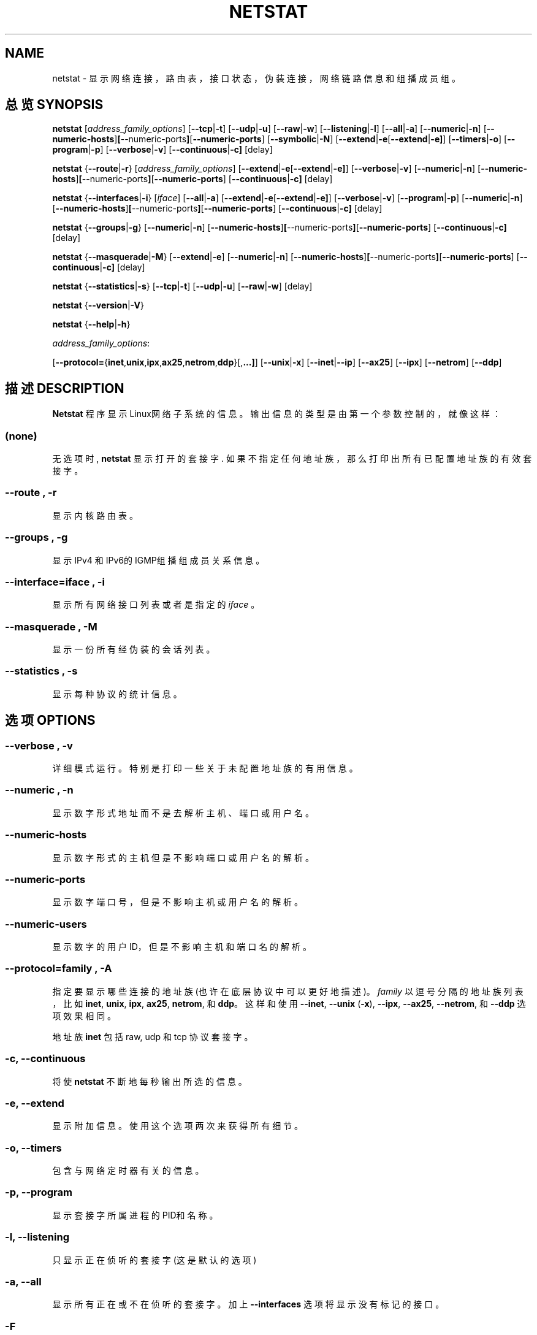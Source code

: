 .\"
.\" netstat.8 
.\"
.\" Original: (mdw@tc.cornell.edu & dc6iq@insu1.etec.uni-karlsruhe.de)
.\"
.\" Modified: Bernd.Eckenfels@inka.de
.\" Modified: Andi Kleen ak@muc.de 
.\" Modified: Tuan Hoang tqhoang@bigfoot.com 
.\"
.\"
.TH NETSTAT 8 "19 December 2000" "net-tools" "Linux Programmer's Manual"

.SH NAME
netstat \- 显示网络连接，路由表，接口状态，伪装连接，网络链路信息和组播成员组。
.SH 总览 SYNOPSIS

.B netstat 
.RI [ address_family_options ]
.RB [ \-\-tcp | \-t ]
.RB [ \-\-udp | \-u ]
.RB [ \-\-raw | \-w ]
.RB [ \-\-listening | \-l ]
.RB [ \-\-all | \-a ]
.RB [ \-\-numeric | \-n ]
.RB [ \-\-numeric-hosts ] [ \-\-numeric-ports ] [ \-\-numeric-ports ]
.RB [ \-\-symbolic | \-N ]
.RB [ \-\-extend | \-e  [ \-\-extend | \-e] ]
.RB [ \-\-timers | \-o ]
.RB [ \-\-program | \-p ]
.RB [ \-\-verbose | \-v ]
.RB [ \-\-continuous | \-c]
.RB [delay]
.P
.B netstat 
.RB { \-\-route | \-r }
.RI [ address_family_options ]
.RB [ \-\-extend | \-e  [ \-\-extend | \-e] ]
.RB [ \-\-verbose | \-v ]
.RB [ \-\-numeric | \-n ]
.RB [ \-\-numeric-hosts ] [ \-\-numeric-ports ] [ \-\-numeric-ports ]
.RB [ \-\-continuous | \-c]
.RB [delay]
.P
.B netstat
.RB { \-\-interfaces | \-i }
.RI [ iface ]
.RB [ \-\-all | \-a ]
.RB [ \-\-extend | \-e  [ \-\-extend | \-e] ]
.RB [ \-\-verbose | \-v ]
.RB [ \-\-program | \-p ]
.RB [ \-\-numeric | \-n ]
.RB [ \-\-numeric-hosts ] [ \-\-numeric-ports ] [ \-\-numeric-ports ]
.RB [ \-\-continuous | \-c]
.RB [delay]
.P
.B netstat
.RB { \-\-groups | \-g }
.RB [ \-\-numeric | \-n ]
.RB [ \-\-numeric-hosts ] [ \-\-numeric-ports ] [ \-\-numeric-ports ]
.RB [ \-\-continuous | \-c]
.RB [delay]
.P
.B netstat
.RB { \-\-masquerade | \-M }
.RB [ \-\-extend | \-e ]
.RB [ \-\-numeric | \-n ]
.RB [ \-\-numeric-hosts ] [ \-\-numeric-ports ] [ \-\-numeric-ports ]
.RB [ \-\-continuous | \-c]
.RB [delay]
.P
.B netstat
.RB { \-\-statistics | -s }
.RB [ \-\-tcp | \-t ]
.RB [ \-\-udp | \-u ]
.RB [ \-\-raw | \-w ]
.RB [delay]
.P
.B netstat 
.RB { \-\-version | \-V }
.P
.B netstat 
.RB { \-\-help | \-h }
.P
.IR address_family_options :
.PP
.RB [ \-\-protocol= { inet , unix , ipx , ax25 , netrom , ddp }[, ...] ]
.RB [ \-\-unix | \-x ] 
.RB [ \-\-inet | \-\-ip ]
.RB [ \-\-ax25 ]
.RB [ \-\-ipx ] 
.RB [ \-\-netrom ]
.RB [ \-\-ddp ]

.SH 描述 DESCRIPTION
.B Netstat
程序显示Linux网络子系统的信息。 输出信息的类型是由第一个参数控制的，就像这样：
.SS (none)
无选项时,
.B netstat 
显示打开的套接字.  如果不指定任何地址族，那么打印出所有已配置地址族的有效套接字。
.SS "\-\-route , \-r"
显示内核路由表。
.SS "\-\-groups , \-g"
显示IPv4 和 IPv6的IGMP组播组成员关系信息。
.SS "\-\-interface=\fIiface \fR, \fB\-i"
显示所有网络接口列表或者是指定的
.IR iface 
。
.SS "\-\-masquerade , \-M"
显示一份所有经伪装的会话列表。
.SS "\-\-statistics , \-s"
显示每种协议的统计信息。
.SH 选项 OPTIONS
.SS "\-\-verbose , \-v"
详细模式运行。特别是打印一些关于未配置地址族的有用信息。
.SS "\-\-numeric , \-n"
显示数字形式地址而不是去解析主机、端口或用户名。
.SS "\-\-numeric-hosts"
显示数字形式的主机但是不影响端口或用户名的解析。
.SS "\-\-numeric-ports"
显示数字端口号，但是不影响主机或用户名的解析。
.SS "\-\-numeric-users"
显示数字的用户ID，但是不影响主机和端口名的解析。
.SS "\-\-protocol=\fIfamily \fR, \fB\-A"
指定要显示哪些连接的地址族(也许在底层协议中可以更好地描述)。
.I family 
以逗号分隔的地址族列表，比如
.BR inet , 
.BR unix , 
.BR ipx , 
.BR ax25 , 
.BR netrom ,
和
.BR ddp 。
这样和使用
.BR \-\-inet ,
.BR \-\-unix " (" \-x ),
.BR \-\-ipx ,
.BR \-\-ax25 ,
.BR \-\-netrom ,
和
.B \-\-ddp 
选项效果相同。
.P
地址族
.B inet
包括raw, udp 和tcp 协议套接字。
.SS "\-c, \-\-continuous"
将使
.B netstat
不断地每秒输出所选的信息。
.SS "\-e, \-\-extend"
显示附加信息。使用这个选项两次来获得所有细节。
.SS "\-o, \-\-timers"
包含与网络定时器有关的信息。
.SS "\-p, \-\-program"
显示套接字所属进程的PID和名称。
.SS "\-l, \-\-listening"
只显示正在侦听的套接字(这是默认的选项)
.SS "\-a, \-\-all"
显示所有正在或不在侦听的套接字。加上
.B --interfaces
选项将显示没有标记的接口。
.SS "\-F"
显示FIB中的路由信息。(这是默认的选项)
.SS "\-C"
显示路由缓冲中的路由信息。
.SS delay
netstat将循环输出统计信息，每隔
.B delay 
秒。
.P
.SH 输出 OUTPUT
.P
.SS 活动的Internet网络连接 \fR(TCP, UDP, raw)\fR
.SS "Proto" 
套接字使用的协议。
.SS "Recv-Q"
连接此套接字的用户程序未拷贝的字节数。
.SS "Send-Q"
远程主机未确认的字节数。
.SS "Local Address" 
套接字的本地地址(本地主机名)和端口号。除非给定-n
.BR \-\-numeric " (" \-n )
选项，否则套接字地址按标准主机名(FQDN)进行解析，而端口号则转换到相应的服务名。
.SS "Foreign Address"
套接字的远程地址(远程主机名)和端口号。
Analogous to "Local Address."
.SS "State"
套接字的状态。因为在RAW协议中没有状态，而且UDP也不用状态信息，所以此行留空。通常它为以下几个值之一：
.TP
.I
ESTABLISHED
套接字有一个有效连接。
.TP
.I
SYN_SENT
套接字尝试建立一个连接。
.TP
.I
SYN_RECV
从网络上收到一个连接请求。
.TP
.I
FIN_WAIT1
套接字已关闭，连接正在断开。
.TP
.I
FIN_WAIT2
连接已关闭，套接字等待远程方中止。
.TP
.I
TIME_WAIT
在关闭之后，套接字等待处理仍然在网络中的分组
.TP
.I
CLOSED
套接字未用。
.TP
.I
CLOSE_WAIT
远程方已关闭，等待套接字关闭。
.TP
.I
LAST_ACK
远程方中止，套接字已关闭。等待确认。
.TP
.I
LISTEN
套接字监听进来的连接。如果不设置
.BR \-\-listening " (" \-l )
或者
.BR \-\-all " (" \-a )
选项，将不显示出来这些连接。
.TP
.I
CLOSING
套接字都已关闭，而还未把所有数据发出。
.TP
.I
UNKNOWN
套接字状态未知。
.SS "User"
套接字属主的名称或UID。
.SS "PID/Program name"
以斜线分隔的处理套接字程序的PID及进程名。
.B --program
使此栏目被显示。你需要
.I superuser
权限来查看不是你拥有的套接字的信息。对IPX套接字还无法获得此信息。
.SS "Timer"
(this needs to be written)
.P
.SS 活动的UNIX域套接字
.SS "Proto" 
套接字所用的协议(通常是unix)。
.SS "RefCnt"
使用数量(也就是通过此套接字连接的进程数)。
.SS "Flags"
显示的标志为SO_ACCEPTON(显示为
.BR ACC ),
SO_WAITDATA 
.RB ( W )
或 SO_NOSPACE 
.RB ( N )。
如果相应的进程等待一个连接请求，那么SO_ACCECPTON用于未连接的套接字。其它标志通常并不重要
.SS "Type"
套接字使用的一些类型：
.TP
.I
SOCK_DGRAM
此套接字用于数据报(无连接)模式。
.TP
.I
SOCK_STREAM
流模式(连接)套接字
.TP
.I
SOCK_RAW
此套接字用于RAW模式。
.TP
.I
SOCK_RDM
一种服务可靠性传递信息。
.TP
.I
SOCK_SEQPACKET
连续分组套接字。
.TP
.I
SOCK_PACKET
RAW接口使用套接字。
.TP
.I
UNKNOWN
将来谁知道它的话将告诉我们，就填在这里 :-)
.PP
.SS "State"
此字段包含以下关键字之一：
.TP
.I FREE
套接字未分配。
.TP
.I LISTENING 
套接字正在监听一个连接请求。除非设置
.BR \-\-listening " (" \-l )
或者
.BR \-\-all " (" \-a )
选项，否则不显示。
.TP
.I CONNECTING
套接字正要建立连接。
.TP
.I CONNECTED
套接字已连接。
.TP
.I DISCONNECTING
套接字已断开。
.TP
.I (empty)
套接字未连。
.TP
.I UNKNOWN
！不应当出现这种状态的。
.SS "PID/Program name"
处理此套接字的程序进程名和PID。上面关于活动的Internet连接的部分有更详细的信息。
.SS "Path"
当相应进程连入套接字时显示路径名。
.P
.SS 活动的IPX套接字
(this needs to be done by somebody who knows it)
.P
.SS Active NET/ROM sockets
(this needs to be done by somebody who knows it)
.P
.SS Active AX.25 sockets
(this needs to be done by somebody who knows it)
.PP
.SH 注意 NOTES
从linux 2.2内核开始
.B netstat -i 
不再显示别名接口的统计信息。要获得每个别名接口的计数器，则需要用
.BR ipchains(8) 
命令。 

.SH 文件 FILES
.ta
.I /etc/services
-- 服务解释文件

.I /proc
-- proc文件系统的挂载点。proc文件系统通过下列文件给出了内核状态信息。

.I /proc/net/dev
-- 设备信息

.I /proc/net/raw
-- RAW套接字信息

.I /proc/net/tcp
-- TCP套接字信息

.I /proc/net/udp
-- UDP套接字信息

.I /proc/net/igmp
-- IGMP组播信息

.I /proc/net/unix
-- Unix域套接字信息

.I /proc/net/ipx
-- IPX套接字信息

.I /proc/net/ax25
-- AX25套接字信息

.I /proc/net/appletalk
-- DDP(appletalk)套接字信息

.I /proc/net/nr
-- NET/ROM套接字信息

.I /proc/net/route
-- IP路由信息

.I /proc/net/ax25_route
-- AX25路由信息

.I /proc/net/ipx_route
-- IPX路由信息

.I /proc/net/nr_nodes
-- NET/ROM节点列表

.I /proc/net/nr_neigh
-- NET/ROM邻站

.I /proc/net/ip_masquerade
-- 伪装连接

.I /proc/net/snmp
-- 统计
.fi
.P
.SH 参见 SEE ALSO
.BR route (8), 
.BR ifconfig (8), 
.BR ipchains (8),
.BR iptables (8),
.BR proc (5)
.P
.SH BUGS
有时如果一个套接字在查看中发生了改变，会显示一些奇怪的信息。
一般不会发生这种情况。
.P
.SH 作者 AUTHORS
netstat 程序是 Fred Baumgarten<dc6iq@insu1.etec.uni-karlsruhe.de> 的作品。

手册页是Matt Welsh <mdw@tc.cornell.edu> 写的。

Alan Cox <Alan.Cox@linux.org> 做了一些更新，但是还需要做更多工作。

Tuan Hoang<tqhoang@bigfoot.com> 又做了一些更新。

.br
Bernd Eckenfels <ecki@linux.de> 彻底重写了手册页和net-tools工具包中的命令。

.SH "[中文版维护人]"
.B meaculpa <meaculpa@21cn.com>
.SH "[中文版最新更新]"
.B 2000/12/08
.SH "《中国linux论坛man手册页翻译计划》:"
.BI http://cmpp.linuxforum.net 

